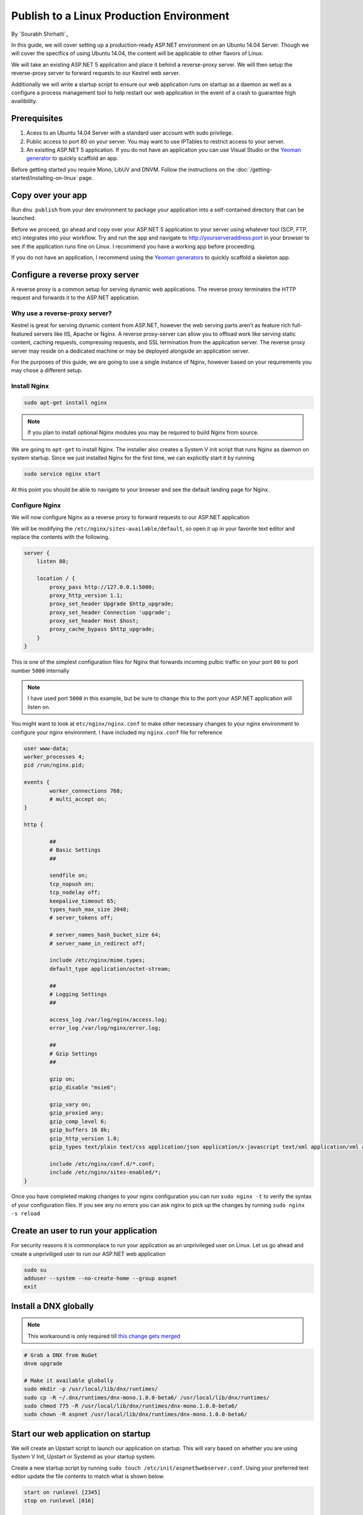Publish to a Linux Production Environment
=========================================

By `Sourabh Shirhatti`_

In this guide, we will cover setting up a production-ready ASP.NET
environment on an Ubuntu 14.04 Server. Though we will cover the
specifics of using Ubuntu 14.04, the content will be applicable to other
flavors of Linux.

We will take an existing ASP.NET 5 application and place it behind a
reverse-proxy server. We will then setup the reverse-proxy server to
forward requests to our Kestrel web server.

Additionally we will write a startup script to ensure our web
application runs on startup as a daemon as well as a configure a process
management tool to help restart our web application in the event of a
crash to guarantee high availibility.

Prerequisites
-------------

1. Acess to an Ubuntu 14.04 Server with a standard user account with
   sudo privilege.
2. Public access to port 80 on your server. You may want to use IPTables
   to restrict access to your server.
3. An exisiting ASP.NET 5 application. If you do not have an application
   you can use Visual Studio or the `Yeoman
   generator <https://github.com/omnisharp/generator-aspnet>`__ to
   quickly scaffold an app.

Before getting started you require Mono, LibUV and DNVM. Follow the instructions on the :doc:`/getting-started/installing-on-linux` page.


Copy over your app
------------------

Run ``dnu publish`` from your dev environment to package your
application into a self-contained directory that can be launched.

Before we proceed, go ahead and copy over your ASP.NET 5 application to
your server using whatever tool (SCP, FTP, etc) integrates into your
workflow. Try and run the app and navigate to http://yourserveraddress:port
in your browser to see if the application runs fine on Linux. I
recommend you have a working app before proceeding.

If you do not have an application, I recommend using the `Yeoman
generators <https://github.com/omnisharp/generator-aspnet>`__ to quickly
scaffold a skeleton app.

Configure a reverse proxy server
--------------------------------

A reverse proxy is a common setup for serving dynamic web applications.
The reverse proxy terminates the HTTP request and forwards it to the
ASP.NET application.

Why use a reverse-proxy server?
~~~~~~~~~~~~~~~~~~~~~~~~~~~~~~~

Kestrel is great for serving dynamic content from ASP.NET, however the
web serving parts aren’t as feature rich full-featured servers like IIS,
Apache or Nginx. A reverse proxy-server can allow you to offload work
like serving static content, caching requests, compressing requests, and
SSL termination from the application server. The reverse proxy server
may reside on a dedicated machine or may be deployed alongside an
application server.

For the purposes of this guide, we are going to use a single instance of
Nginx, however based on your requirements you may chose a different
setup.

Install Nginx
~~~~~~~~~~~~~

.. code:: shell

    sudo apt-get install nginx

.. note::

    If you plan to install optional Nginx modules you may be required to
    build Nginx from source.

We are going to ``apt-get`` to install Nginx. The installer also creates
a System V init script that runs Nginx as daemon on system startup.
Since we just installed Nginx for the first time, we can explicitly
start it by running

.. code:: shell

    sudo service nginx start

At this point you should be able to navigate to your browser and see the
default landing page for Nginx.

Configure Nginx
~~~~~~~~~~~~~~~

We will now configure Nginx as a reverse proxy to forward requests to
our ASP.NET application

We will be modifying the ``/etc/nginx/sites-available/default``, so open
it up in your favorite text editor and replace the contents with the
following.

.. code::

    server {
        listen 80;

        location / {
            proxy_pass http://127.0.0.1:5000;
            proxy_http_version 1.1;
            proxy_set_header Upgrade $http_upgrade;
            proxy_set_header Connection 'upgrade';
            proxy_set_header Host $host;
            proxy_cache_bypass $http_upgrade;
        }
    }

This is one of the simplest configuration files for Nginx that forwards
incoming pulbic traffic on your port ``80`` to port number ``5000``
internally

.. note::

    I have used port ``5000`` in this example, but be sure to change
    this to the port your ASP.NET application will listen on.

You might want to look at ``etc/nginx/nginx.conf`` to make other
necessary changes to your nginx environment to configure your nginx
environment. I have included my ``nginx.conf`` file for reference

.. code::

    user www-data;
    worker_processes 4;
    pid /run/nginx.pid;

    events {
            worker_connections 768;
            # multi_accept on;
    }

    http {

            ##
            # Basic Settings
            ##

            sendfile on;
            tcp_nopush on;
            tcp_nodelay off;
            keepalive_timeout 65;
            types_hash_max_size 2048;
            # server_tokens off;

            # server_names_hash_bucket_size 64;
            # server_name_in_redirect off;

            include /etc/nginx/mime.types;
            default_type application/octet-stream;

            ##
            # Logging Settings
            ##

            access_log /var/log/nginx/access.log;
            error_log /var/log/nginx/error.log;

            ##
            # Gzip Settings
            ##

            gzip on;
            gzip_disable "msie6";

            gzip_vary on;
            gzip_proxied any;
            gzip_comp_level 6;
            gzip_buffers 16 8k;
            gzip_http_version 1.0;
            gzip_types text/plain text/css application/json application/x-javascript text/xml application/xml application/xml+rss text/javascript;

            include /etc/nginx/conf.d/*.conf;
            include /etc/nginx/sites-enabled/*;
    }

Once you have completed making changes to your nginx configuration you
can run ``sudo nginx -t`` to verify the syntax of your configuration
files. If you see any no errors you can ask nginx to pick up the changes
by running ``sudo nginx -s reload``

Create an user to run your application
--------------------------------------

For security reasons it is commonplace to run your application as an
unprivileged user on Linux. Let us go ahead and create a unpriviliged
user to run our ASP.NET web application

.. code:: shell

    sudo su
    adduser --system --no-create-home --group aspnet
    exit

Install a DNX globally
----------------------

.. note::

    This workaround is only required till `this change gets
    merged <https://github.com/aspnet/dnvm/pull/393>`__

.. code:: shell

    # Grab a DNX from NuGet
    dnvm upgrade

    # Make it available globally
    sudo mkdir -p /usr/local/lib/dnx/runtimes/
    sudo cp -R ~/.dnx/runtimes/dnx-mono.1.0.0-beta6/ /usr/local/lib/dnx/runtimes/
    sudo chmod 775 -R /usr/local/lib/dnx/runtimes/dnx-mono.1.0.0-beta6/
    sudo chown -R aspnet /usr/local/lib/dnx/runtimes/dnx-mono.1.0.0-beta6/

Start our web application on startup
------------------------------------

We will create an Upstart script to launch our application on startup.
This will vary based on whether you are using System V Init, Upstart or
Systemd as your startup system.

Create a new startup script by running
``sudo touch /etc/init/aspnet5webserver.conf``. Using your preferred
text editor update the file contents to match what is shown below.

.. code::

    start on runlevel [2345]
    stop on runlevel [016]

    script
        exec start-stop-daemon --start --make-pidfile --pidfile /var/run/aspnet5webserver.pid --chuid aspnet --exec /usr/local/lib/runtimes/dnx-mono.1.0.0-beta6/bin/dnx /path/to/packaged/app kestrel --signal INT
    end script

    pre-start script
        echo "[`date`] (sys) Starting" >> /var/log/aspnet5webserver.sys.log
    end script

    post-stop script
        rm /var/run/aspnet5webserver.pid
        echo "[`date`] (sys) Stopped" >> /var/log/aspnet5webserver.sys.log
    end script

Viewing your logs
~~~~~~~~~~~~~~~~~

Upstart will redirect your ``stdout`` and ``stderr`` to
``/var/log/upstart/aspnet5webserver.log`` and can be easily viewed from
there.

Monitoring our process
----------------------

Now we have our application set to start on system reboots, however we
still need to monitor our application for unresponsiveness and crashes.
In this guide I will be using Monit to periodically check if the our web
server is still running and restart it in the event of a crash.

Installing Monit
~~~~~~~~~~~~~~~~

::

    sudo apt-get install monit

Configuring Monit
~~~~~~~~~~~~~~~~~

You can add the following files to your ``/etc/monit/conf.d/``
directory. You may also want to change additional settings like how
frequently Monit runs in ``/etc/monit/monitrc``.

nginx.conf
^^^^^^^^^^

.. code::

    check process nginx with pidfile /var/run/nginx.pid
        start program = "/etc/init.d/nginx start"
        stop program = "/etc/init.d/nginx stop"

aspnet5webserver.conf
^^^^^^^^^^^^^^^^^^^^^

.. code::

    check process aspnet5webserver with pidfile /var/run/aspnet5webserver.pid
        start program = "/sbin/start aspnet5webserver"
        stop program = "/sbin/stop aspnet5webserver"
        if failed port 5000 protocol HTTP
            request /
            with timeout 10 seconds
            then restart

Once you have edited these files, you can run ``sudo monit -t`` to
verify that your control file syntax is correct. If there are no errors
you can ``service monit reload`` to update monit with your new
configuration.
